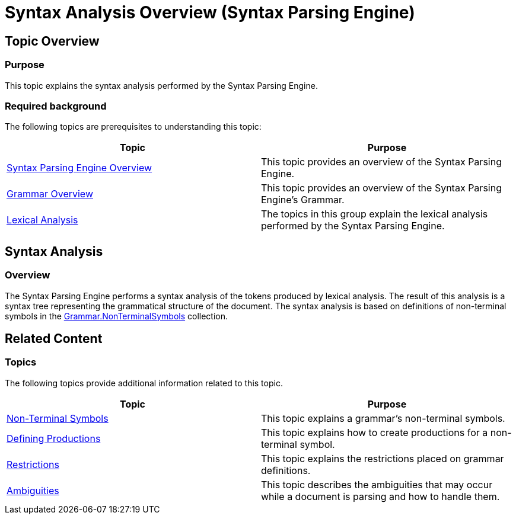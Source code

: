 ﻿////

|metadata|
{
    "name": "ig-spe-syntax-analysis-overview",
    "controlName": ["IG Syntax Parsing Engine"],
    "tags": [],
    "guid": "1299197a-adc2-4672-8680-465565751e97",  
    "buildFlags": [],
    "createdOn": "2016-05-25T18:21:53.9940526Z"
}
|metadata|
////

= Syntax Analysis Overview (Syntax Parsing Engine)

== Topic Overview

=== Purpose

This topic explains the syntax analysis performed by the Syntax Parsing Engine.

=== Required background

The following topics are prerequisites to understanding this topic:

[options="header", cols="a,a"]
|====
|Topic|Purpose

| link:ig-spe-overview.html[Syntax Parsing Engine Overview]
|This topic provides an overview of the Syntax Parsing Engine.

| link:ig-spe-grammar-overview.html[Grammar Overview]
|This topic provides an overview of the Syntax Parsing Engine’s Grammar.

| link:ig-spe-lexical-analysis.html[Lexical Analysis]
|The topics in this group explain the lexical analysis performed by the Syntax Parsing Engine.

|====

[[_Ref349221028]]
== Syntax Analysis

[[_Ref349221033]]

=== Overview

The Syntax Parsing Engine performs a syntax analysis of the tokens produced by lexical analysis. The result of this analysis is a syntax tree representing the grammatical structure of the document. The syntax analysis is based on definitions of non-terminal symbols in the link:{ApiPlatform}documents.textdocument{ApiVersion}~infragistics.documents.parsing.grammar~nonterminalsymbols.html[Grammar.NonTerminalSymbols] collection.

[[_Ref349233091]]
== Related Content

=== Topics

The following topics provide additional information related to this topic.

[options="header", cols="a,a"]
|====
|Topic|Purpose

| link:ig-spe-non-terminal-symbols.html[Non-Terminal Symbols]
|This topic explains a grammar’s non-terminal symbols.

| link:ig-spe-defining-productions.html[Defining Productions]
|This topic explains how to create productions for a non-terminal symbol.

| link:ig-spe-restrictions.html[Restrictions]
|This topic explains the restrictions placed on grammar definitions.

| link:ig-spe-ambiguities.html[Ambiguities]
|This topic describes the ambiguities that may occur while a document is parsing and how to handle them.

|====